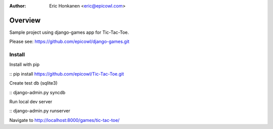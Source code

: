 :Author:
   Eric Honkanen <eric@epicowl.com>

Overview
==================

Sample project using django-games app for Tic-Tac-Toe.

Please see: https://github.com/epicowl/django-games.git

Install
-------

Install with pip

:: pip install https://github.com/epicowl/Tic-Tac-Toe.git

Create test db (sqlite3)

:: django-admin.py syncdb

Run local dev server

:: django-admin.py runserver

Navigate to http://localhost:8000/games/tic-tac-toe/
